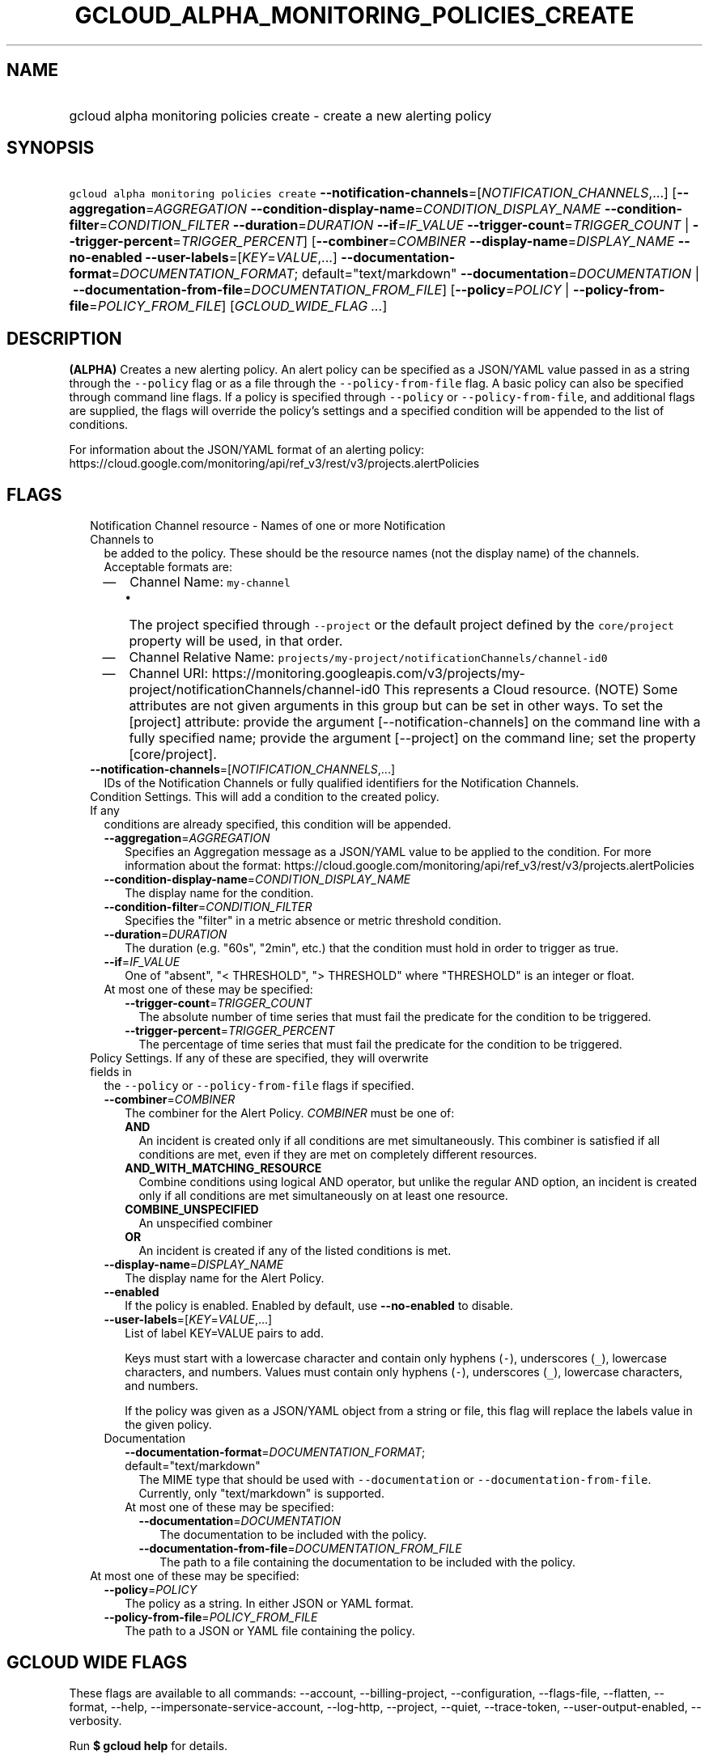 
.TH "GCLOUD_ALPHA_MONITORING_POLICIES_CREATE" 1



.SH "NAME"
.HP
gcloud alpha monitoring policies create \- create a new alerting policy



.SH "SYNOPSIS"
.HP
\f5gcloud alpha monitoring policies create\fR \fB\-\-notification\-channels\fR=[\fINOTIFICATION_CHANNELS\fR,...] [\fB\-\-aggregation\fR=\fIAGGREGATION\fR\ \fB\-\-condition\-display\-name\fR=\fICONDITION_DISPLAY_NAME\fR\ \fB\-\-condition\-filter\fR=\fICONDITION_FILTER\fR\ \fB\-\-duration\fR=\fIDURATION\fR\ \fB\-\-if\fR=\fIIF_VALUE\fR\ \fB\-\-trigger\-count\fR=\fITRIGGER_COUNT\fR\ |\ \fB\-\-trigger\-percent\fR=\fITRIGGER_PERCENT\fR] [\fB\-\-combiner\fR=\fICOMBINER\fR\ \fB\-\-display\-name\fR=\fIDISPLAY_NAME\fR\ \fB\-\-no\-enabled\fR\ \fB\-\-user\-labels\fR=[\fIKEY\fR=\fIVALUE\fR,...]\ \fB\-\-documentation\-format\fR=\fIDOCUMENTATION_FORMAT\fR;\ default="text/markdown"\ \fB\-\-documentation\fR=\fIDOCUMENTATION\fR\ |\ \fB\-\-documentation\-from\-file\fR=\fIDOCUMENTATION_FROM_FILE\fR] [\fB\-\-policy\fR=\fIPOLICY\fR\ |\ \fB\-\-policy\-from\-file\fR=\fIPOLICY_FROM_FILE\fR] [\fIGCLOUD_WIDE_FLAG\ ...\fR]



.SH "DESCRIPTION"

\fB(ALPHA)\fR Creates a new alerting policy. An alert policy can be specified as
a JSON/YAML value passed in as a string through the \f5\-\-policy\fR flag or as
a file through the \f5\-\-policy\-from\-file\fR flag. A basic policy can also be
specified through command line flags. If a policy is specified through
\f5\-\-policy\fR or \f5\-\-policy\-from\-file\fR, and additional flags are
supplied, the flags will override the policy's settings and a specified
condition will be appended to the list of conditions.

For information about the JSON/YAML format of an alerting policy:
https://cloud.google.com/monitoring/api/ref_v3/rest/v3/projects.alertPolicies



.SH "FLAGS"

.RS 2m
.TP 2m

Notification Channel resource \- Names of one or more Notification Channels to
be added to the policy. These should be the resource names (not the display
name) of the channels. Acceptable formats are:
.RS 2m
.IP "\(em" 2m
Channel Name: \f5my\-channel\fR
.RS 2m
.IP "\(bu" 2m
The project specified through \f5\-\-project\fR or the default project defined
by the \f5core/project\fR property will be used, in that order.
.RE
.sp
.IP "\(em" 2m
Channel Relative Name:
\f5projects/my\-project/notificationChannels/channel\-id0\fR
.IP "\(em" 2m
Channel URI:
https://monitoring.googleapis.com/v3/projects/my\-project/notificationChannels/channel\-id0
This represents a Cloud resource. (NOTE) Some attributes are not given arguments
in this group but can be set in other ways. To set the [project] attribute:
provide the argument [\-\-notification\-channels] on the command line with a
fully specified name; provide the argument [\-\-project] on the command line;
set the property [core/project].
.RE
.RE
.sp


.RS 2m
.TP 2m
\fB\-\-notification\-channels\fR=[\fINOTIFICATION_CHANNELS\fR,...]
IDs of the Notification Channels or fully qualified identifiers for the
Notification Channels.

.TP 2m

Condition Settings. This will add a condition to the created policy. If any
conditions are already specified, this condition will be appended.

.RS 2m
.TP 2m
\fB\-\-aggregation\fR=\fIAGGREGATION\fR
Specifies an Aggregation message as a JSON/YAML value to be applied to the
condition. For more information about the format:
https://cloud.google.com/monitoring/api/ref_v3/rest/v3/projects.alertPolicies

.TP 2m
\fB\-\-condition\-display\-name\fR=\fICONDITION_DISPLAY_NAME\fR
The display name for the condition.

.TP 2m
\fB\-\-condition\-filter\fR=\fICONDITION_FILTER\fR
Specifies the "filter" in a metric absence or metric threshold condition.

.TP 2m
\fB\-\-duration\fR=\fIDURATION\fR
The duration (e.g. "60s", "2min", etc.) that the condition must hold in order to
trigger as true.

.TP 2m
\fB\-\-if\fR=\fIIF_VALUE\fR
One of "absent", "< THRESHOLD", "> THRESHOLD" where "THRESHOLD" is an integer or
float.

.TP 2m

At most one of these may be specified:

.RS 2m
.TP 2m
\fB\-\-trigger\-count\fR=\fITRIGGER_COUNT\fR
The absolute number of time series that must fail the predicate for the
condition to be triggered.

.TP 2m
\fB\-\-trigger\-percent\fR=\fITRIGGER_PERCENT\fR
The percentage of time series that must fail the predicate for the condition to
be triggered.

.RE
.RE
.sp
.TP 2m

Policy Settings. If any of these are specified, they will overwrite fields in
the \f5\-\-policy\fR or \f5\-\-policy\-from\-file\fR flags if specified.

.RS 2m
.TP 2m
\fB\-\-combiner\fR=\fICOMBINER\fR
The combiner for the Alert Policy. \fICOMBINER\fR must be one of:

.RS 2m
.TP 2m
\fBAND\fR
An incident is created only if all conditions are met simultaneously. This
combiner is satisfied if all conditions are met, even if they are met on
completely different resources.
.TP 2m
\fBAND_WITH_MATCHING_RESOURCE\fR
Combine conditions using logical AND operator, but unlike the regular AND
option, an incident is created only if all conditions are met simultaneously on
at least one resource.
.TP 2m
\fBCOMBINE_UNSPECIFIED\fR
An unspecified combiner
.TP 2m
\fBOR\fR
An incident is created if any of the listed conditions is met.
.RE
.sp


.TP 2m
\fB\-\-display\-name\fR=\fIDISPLAY_NAME\fR
The display name for the Alert Policy.

.TP 2m
\fB\-\-enabled\fR
If the policy is enabled. Enabled by default, use \fB\-\-no\-enabled\fR to
disable.

.TP 2m
\fB\-\-user\-labels\fR=[\fIKEY\fR=\fIVALUE\fR,...]
List of label KEY=VALUE pairs to add.

Keys must start with a lowercase character and contain only hyphens (\f5\-\fR),
underscores (\f5_\fR), lowercase characters, and numbers. Values must contain
only hyphens (\f5\-\fR), underscores (\f5_\fR), lowercase characters, and
numbers.

If the policy was given as a JSON/YAML object from a string or file, this flag
will replace the labels value in the given policy.

.TP 2m

Documentation

.RS 2m
.TP 2m
\fB\-\-documentation\-format\fR=\fIDOCUMENTATION_FORMAT\fR; default="text/markdown"
The MIME type that should be used with \f5\-\-documentation\fR or
\f5\-\-documentation\-from\-file\fR. Currently, only "text/markdown" is
supported.

.TP 2m

At most one of these may be specified:

.RS 2m
.TP 2m
\fB\-\-documentation\fR=\fIDOCUMENTATION\fR
The documentation to be included with the policy.

.TP 2m
\fB\-\-documentation\-from\-file\fR=\fIDOCUMENTATION_FROM_FILE\fR
The path to a file containing the documentation to be included with the policy.

.RE
.RE
.RE
.sp
.TP 2m

At most one of these may be specified:

.RS 2m
.TP 2m
\fB\-\-policy\fR=\fIPOLICY\fR
The policy as a string. In either JSON or YAML format.

.TP 2m
\fB\-\-policy\-from\-file\fR=\fIPOLICY_FROM_FILE\fR
The path to a JSON or YAML file containing the policy.


.RE
.RE
.sp

.SH "GCLOUD WIDE FLAGS"

These flags are available to all commands: \-\-account, \-\-billing\-project,
\-\-configuration, \-\-flags\-file, \-\-flatten, \-\-format, \-\-help,
\-\-impersonate\-service\-account, \-\-log\-http, \-\-project, \-\-quiet,
\-\-trace\-token, \-\-user\-output\-enabled, \-\-verbosity.

Run \fB$ gcloud help\fR for details.



.SH "NOTES"

This command is currently in ALPHA and may change without notice. If this
command fails with API permission errors despite specifying the right project,
you may be trying to access an API with an invitation\-only early access
allowlist.

